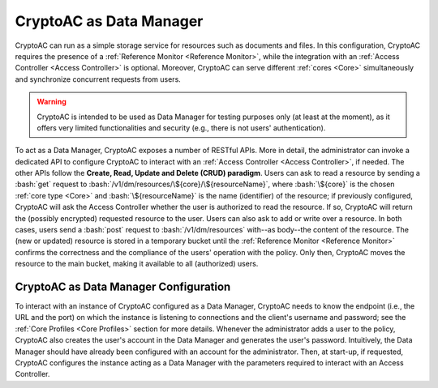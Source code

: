 .. role:: bash(code)
   :language: bash

************************
CryptoAC as Data Manager
************************

CryptoAC can run as a simple storage service for resources such as documents and files. In this configuration, CryptoAC requires the presence of a :ref:`Reference Monitor <Reference Monitor>`, while the integration with an :ref:`Access Controller <Access Controller>` is optional. Moreover, CryptoAC can serve different :ref:`cores <Core>` simultaneously and synchronize concurrent requests from users.

.. warning::
   CryptoAC is intended to be used as Data Manager for testing purposes only (at least at the moment), as it offers very limited functionalities and security (e.g., there is not users' authentication).

To act as a Data Manager, CryptoAC exposes a number of RESTful APIs. More in detail, the administrator can invoke a dedicated API to configure CryptoAC to interact with an :ref:`Access Controller <Access Controller>`, if needed. The other APIs follow the **Create, Read, Update and Delete (CRUD) paradigm**. Users can ask to read a resource by sending a :bash:`get` request to :bash:`/v1/dm/resources/\${core}/\${resourceName}`, where :bash:`\${core}` is the chosen :ref:`core type <Core>` and :bash:`\${resourceName}` is the name (identifier) of the resource; if previously configured, CryptoAC will ask the Access Controller whether the user is authorized to read the resource. If so, CryptoAC will return the (possibly encrypted) requested resource to the user. Users can also ask to add or write over a resource. In both cases, users send a :bash:`post` request to :bash:`/v1/dm/resources` with--as body--the content of the resource. The (new or updated) resource is stored in a temporary bucket until the :ref:`Reference Monitor <Reference Monitor>` confirms the correctness and the compliance of the users' operation with the policy. Only then, CryptoAC moves the resource to the main bucket, making it available to all (authorized) users.

.. collapse:: Expand this to see the OpenAPI documentation on the APIs that CryptoAC exposes when acting as a Data Manager:

  .. code-block:: yaml

      openapi: "3.0.0"
      info:
        version: 0.1.0
        title: "CryptoAC - DM"
        description: "This is the documentation of the RESTful APIs of [CryptoAC](https://github.com/stfbk/CryptoAC) when configured to act as a Data Manager (DM). Please see the [repository](https://github.com/stfbk/CryptoAC) for information about CryptoAC. Mandatory parameters are rendered as path parameters, while optional parameters are rendered as query parameters."
        termsOfService: http://swagger.io/terms/
        contact:
          name: FBK - Security and Trust
          email: sberlato@fbk.eu
          url: https://st.fbk.eu/
        license:
          name: Apache 2.0
          url: https://www.apache.org/licenses/LICENSE-2.0.html
      servers:
        - url: http://localhost:8445/v1/dm
      paths:

        /{CORE}:
          post:
            summary: "Configure the DM to interact with an AC module for traditional access control enforcement."
            description: "If no AC module is used, set the request body to null. This API can be invoked multiple times by the administrator only, with the newer configuration replacing the old one. This API must be invoked at least once before starting to use the DM."
            operationId: configureDM
            security:
              - cookieAuth: []
              - basicAuth: []
            parameters:
                - name: CORE
                  in: path
                  description: "The core."
                  required: true
                  schema:
                    type: string
            requestBody:
              description: "Parameters of the AC module."
              content: 
                multipart/form-data:
                  schema:
                    type: array
                    items:
                      $ref: '#/components/schemas/ACServiceParameters'
            responses:
              '200':
                description: "Success."
                content:
                  text/plain:
                    examples:
                      CODE_000_SUCCESS:
                        summary: "Success."
                        value: "CODE_000_SUCCESS"
              '422':
                description: "Unprocessable Entity."
                content:
                  text/plain:
                    examples:
                      CODE_018_INTERFACE_CONFIGURATION_PARAMETERS:
                        summary: "Supplied wrong configuration parameters (e.g., wrong URL or port)."
                        value: "CODE_018_INTERFACE_CONFIGURATION_PARAMETERS"
                      CODE_019_MISSING_PARAMETERS:
                        summary: "Missing core parameter."
                        value: "CODE_019_MISSING_PARAMETERS"
              '500':
                description: "Internal Server Error."
                content:
                  text/plain:
                    examples:
                      outcomeCode:
                        summary: "An outcome code describing the error."
        
        
        
        /resources/{CORE}:
          post:
            summary: "Upload a resource in the DM for the given core."
            description: "This API can be invoked by any user."
            operationId: addResource
            security:
              - cookieAuth: []
              - basicAuth: []
            parameters:
              - name: CORE
                in: path
                description: "The core."
                required: true
                schema:
                  type: string
            requestBody:
              required: true
              content:
                multipart/form-data:
                  schema:
                    type: object
                    properties:
                      Resource:
                        type: string
                        format: binary
                        description: "The resource to add."
            responses:
              '200':
                description: "Success."
                content:
                  text/plain:
                    examples:
                      CODE_000_SUCCESS:
                        summary: "Success."
                        value: "CODE_000_SUCCESS"
              '409':
                description: "Conflict."
                content:
                  text/plain:
                    examples:
                      CODE_003_RESOURCE_ALREADY_EXISTS:
                        summary: "Resource already exists."
                        value: "CODE_003_RESOURCE_ALREADY_EXISTS"
              '422':
                description: "Unprocessable Entity."
                content:
                  text/plain:
                    examples:
                      CODE_019_MISSING_PARAMETERS:
                        summary: "Missing core, resource or resource name parameters."
                        value: "CODE_019_MISSING_PARAMETERS"
              '500':
                description: "Internal Server Error."
                content:
                  text/plain:
                    examples:
                      outcomeCode:
                        summary: "An outcome code describing the error."
              '503':
                description: "Service Unavailable."
                content:
                  text/plain:
                    examples:
                      CODE_075_DM_CONFIGURATION:
                        summary: "DM was not configured."
                        value: "CODE_075_DM_CONFIGURATION"


        /resources/{CORE}/{Resource_Name}:   
          get:
            summary: "Download the resource from the DM for the given core."
            description: "This API can be invoked by any user."
            operationId: getResource
            security:
              - cookieAuth: []
              - basicAuth: []
            parameters:
              - name: CORE
                in: path
                description: "The core."
                required: true
                schema:
                  type: string
              - name: Resource_Name
                in: path
                description: "The name of the resource."
                required: true
                schema:
                  type: string
              - name: Username
                in: query
                description: "The name of the user requesting the resource."
                required: true
                schema:
                  type: string
            responses:
              '200': 
                description: ok 
                content: 
                  application/octet-stream: 
                    schema: 
                      type: string 
                      format: binary 
                headers: 
                  Content-Disposition: 
                    schema: 
                      type: string 
                      description: Used only with `application/octet-stream` responses 
                      example: attachment; filename="name.pdf"
              '404':
                description: "Not found."
                content:
                  text/plain:
                    examples:
                      CODE_006_RESOURCE_NOT_FOUND:
                        summary: "Resource not found. This code is returned both when the resource does not actually exist and when the resource exists but the user does not have access to it."
                        value: "CODE_006_RESOURCE_NOT_FOUND"
              '422':
                description: "Unprocessable Entity."
                content:
                  text/plain:
                    examples:
                      CODE_019_MISSING_PARAMETERS:
                        summary: "Missing core, resource or user name parameters."
                        value: "CODE_019_MISSING_PARAMETERS"
              '500':
                description: "Internal Server Error."
                content:
                  text/plain:
                    examples:
                      outcomeCode:
                        summary: "An outcome code describing the error."
              '503':
                description: "Service Unavailable."
                content:
                  text/plain:
                    examples:
                      CODE_075_DM_CONFIGURATION:
                        summary: "DM was not configured."
                        value: "CODE_075_DM_CONFIGURATION"

                        
          put:
            summary: "Confirm the add or write operation forof the resource for the given core."
            description: "If no AC module is present, this API can be invoked by the administrator and the RM only. Otherwise, this API can be invoked by any user."
            operationId: moveResource
            security:
              - cookieAuth: []
              - basicAuth: []
            parameters:
              - name: CORE
                in: path
                description: "The core."
                required: true
                schema:
                  type: string
              - name: Resource_Name
                in: path
                description: "The name of the resource."
                required: true
                schema:
                  type: string
              - name: Username
                in: query
                description: "The name of the user requesting to write over the resource."
                required: true
                schema:
                  type: string
            responses:
              '200':
                description: "Success."
                content:
                  text/plain:
                    examples:
                      CODE_000_SUCCESS:
                        summary: "Success."
                        value: "CODE_000_SUCCESS"
              '403':
                description: "Forbidden."
                content:
                  text/plain:
                    examples:
                      CODE_037_FORBIDDEN:
                        summary: "No AC module is present but the API was invoked by a non-admin user."
                        value: "CODE_037_FORBIDDEN"
              '404':
                description: "Not found."
                content:
                  text/plain:
                    examples:
                      CODE_006_RESOURCE_NOT_FOUND:
                        summary: "Resource not found. This code is returned both when the resource does not actually exist and when the resource exists but the user does not have access to it."
                        value: "CODE_006_RESOURCE_NOT_FOUND"
              '422':
                description: "Unprocessable Entity."
                content:
                  text/plain:
                    examples:
                      CODE_019_MISSING_PARAMETERS:
                        summary: "Missing core, resource or user name parameters."
                        value: "CODE_019_MISSING_PARAMETERS"
              '500':
                description: "Internal Server Error."
                content:
                  text/plain:
                    examples:
                      CODE_025_RESOURCE_WRITE:
                        summary: "File system error while writing the resource."
                        value: "CODE_025_RESOURCE_WRITE"
                      CODE_058_INCONSISTENT_STATUS_DELETE_TEMPORARY_RESOURCE_IN_DM:
                        summary: "File system error while deleting the old resource."
                        value: "CODE_058_INCONSISTENT_STATUS_DELETE_TEMPORARY_RESOURCE_IN_DM"
                      outcomeCode:
                        summary: "An outcome code describing the error."
              '503':
                description: "Service Unavailable."
                content:
                  text/plain:
                    examples:
                      CODE_075_DM_CONFIGURATION:
                        summary: "DM was not configured."
                        value: "CODE_075_DM_CONFIGURATION"
                        
          delete:
            summary: "Delete the resource from the DM for the given core."
            description: "This API can be invoked by the administrator only."
            operationId: deleteResource
            security:
              - cookieAuth: []
              - basicAuth: []
            parameters:
              - name: CORE
                in: path
                description: "The core."
                required: true
                schema:
                  type: string
              - name: Resource_Name
                in: path
                description: "The name of the resource."
                required: true
                schema:
                  type: string
              - name: Username
                in: query
                description: "The name of the user requesting to delete the resource."
                required: true
                schema:
                  type: string
            responses:
              '200':
                description: "Success."
                content:
                  text/plain:
                    examples:
                      CODE_000_SUCCESS:
                        summary: "Success."
                        value: "CODE_000_SUCCESS"
              '403':
                description: "Forbidden."
                content:
                  text/plain:
                    examples:
                      CODE_037_FORBIDDEN:
                        summary: "The API was invoked by a non-admin user."
                        value: "CODE_037_FORBIDDEN"
              '404':
                description: "Not found."
                content:
                  text/plain:
                    examples:
                      CODE_006_RESOURCE_NOT_FOUND:
                        summary: "Resource not found. This code is returned both when the resource does not actually exist and when the resource exists but the user does not have access to it."
                        value: "CODE_006_RESOURCE_NOT_FOUND"
              '422':
                description: "Unprocessable Entity."
                content:
                  text/plain:
                    examples:
                      CODE_019_MISSING_PARAMETERS:
                        summary: "Missing core, resource or user name parameters."
                        value: "CODE_019_MISSING_PARAMETERS"
              '500':
                description: "Internal Server Error."
                content:
                  text/plain:
                    examples:
                      CODE_024_RESOURCE_DELETE:
                        summary: "File system error while deleting the resource."
                        value: "CODE_024_RESOURCE_DELETE"
                      outcomeCode:
                        summary: "An outcome code describing the error."
              '503':
                description: "Service Unavailable."
                content:
                  text/plain:
                    examples:
                      CODE_075_DM_CONFIGURATION:
                        summary: "DM was not configured."
                        value: "CODE_075_DM_CONFIGURATION"



        /temporaryResources/{CORE}/{Resource_Name}:
          delete:
            summary: "Delete the temporary resource from the DM for the given core."
            description: "This API can be invoked by the administrator only."
            operationId: deleteTemporaryResource
            security:
              - cookieAuth: []
              - basicAuth: []
            parameters:
              - name: CORE
                in: path
                description: "The core."
                required: true
                schema:
                  type: string
              - name: Resource_Name
                in: path
                description: "The name of the resource."
                required: true
                schema:
                  type: string
              - name: Username
                in: query
                description: "The name of the user requesting to delete the temporary resource."
                required: true
                schema:
                  type: string
            responses:
              '200':
                description: "Success."
                content:
                  text/plain:
                    examples:
                      CODE_000_SUCCESS:
                        summary: "Success."
                        value: "CODE_000_SUCCESS"
              '403':
                description: "Forbidden."
                content:
                  text/plain:
                    examples:
                      CODE_037_FORBIDDEN:
                        summary: "The API was invoked by a non-admin user."
                        value: "CODE_037_FORBIDDEN"
              '404':
                description: "Not found."
                content:
                  text/plain:
                    examples:
                      CODE_006_RESOURCE_NOT_FOUND:
                        summary: "Resource not found. This code is returned both when the resource does not actually exist and when the resource exists but the user does not have access to it."
                        value: "CODE_006_RESOURCE_NOT_FOUND"
              '422':
                description: "Unprocessable Entity."
                content:
                  text/plain:
                    examples:
                      CODE_019_MISSING_PARAMETERS:
                        summary: "Missing core, resource or user name parameters."
                        value: "CODE_019_MISSING_PARAMETERS"
              '500':
                description: "Internal Server Error."
                content:
                  text/plain:
                    examples:
                      CODE_024_RESOURCE_DELETE:
                        summary: "File system error while deleting the resource."
                        value: "CODE_024_RESOURCE_DELETE"
                      outcomeCode:
                        summary: "An outcome code describing the error."
              '503':
                description: "Service Unavailable."
                content:
                  text/plain:
                    examples:
                      CODE_075_DM_CONFIGURATION:
                        summary: "DM was not configured."
                        value: "CODE_075_DM_CONFIGURATION"

      components:
        securitySchemes:
          cookieAuth:
            type: apiKey
            in: cookie
            name: JSESSIONID
          basicAuth:
            type: http
            scheme: basic
            
        schemas:

          ACServiceParameters:
            description: Parameters to configure an Access Controller module. See the Core Profile section of the documentation for more details.
            type: "object"


CryptoAC as Data Manager Configuration
######################################

To interact with an instance of CryptoAC configured as a Data Manager, CryptoAC needs to know the endpoint (i.e., the URL and the port) on which the instance is listening to connections and the client's username and password; see the :ref:`Core Profiles <Core Profiles>` section for more details. Whenever the administrator adds a user to the policy, CryptoAC also creates the user's account in the Data Manager and generates the user's password. Intuitively, the Data Manager should have already been configured with an account for the administrator. Then, at start-up, if requested, CryptoAC configures the instance acting as a Data Manager with the parameters required to interact with an Access Controller.
